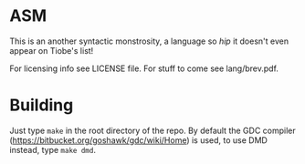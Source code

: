 * ASM
This is an another syntactic monstrosity, a language so /hip/ it doesn't even appear on Tiobe's list!

For licensing info see LICENSE file.
For stuff to come see lang/brev.pdf.

* Building
Just type =make= in the root directory of the repo. By default the GDC compiler (https://bitbucket.org/goshawk/gdc/wiki/Home) is used, to use DMD instead, type =make dmd=.

